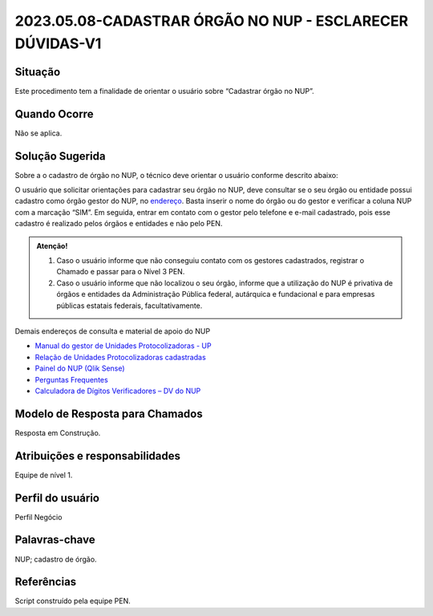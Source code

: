 2023.05.08-CADASTRAR ÓRGÃO NO NUP - ESCLARECER DÚVIDAS-V1
=========================================================

Situação  
~~~~~~~~

Este procedimento tem a finalidade de orientar o usuário sobre “Cadastrar órgão no NUP”.


Quando Ocorre
~~~~~~~~~~~~~~

Não se aplica.


Solução Sugerida
~~~~~~~~~~~~~~~~

Sobre a o cadastro de órgão no NUP, o técnico deve orientar o usuário conforme descrito abaixo: 

O usuário que solicitar orientações para cadastrar seu órgão no NUP, deve consultar se o seu órgão ou entidade possui cadastro como órgão gestor do NUP, no `endereço  <https://gestaopen.processoeletronico.gov.br/listarGestoresProtocolo>`_. Basta inserir o nome do órgão ou do gestor e verificar a coluna NUP com a marcação “SIM”. 
Em seguida, entrar em contato com o gestor pelo telefone e e-mail cadastrado, pois esse cadastro é realizado pelos órgãos e entidades e não pelo PEN. 

.. admonition:: Atenção!

   1) Caso o usuário informe que não conseguiu contato com os gestores cadastrados, registrar o Chamado e passar para o Nível 3 PEN. 

   2) Caso o usuário informe que não localizou o seu órgão, informe que a utilização do NUP é privativa de órgãos e entidades da Administração Pública federal, autárquica e fundacional e para empresas públicas estatais federais, facultativamente.  
 
Demais endereços de consulta e material de apoio do NUP 

- `Manual do gestor de Unidades Protocolizadoras - UP <https://www.gov.br/economia/pt-br/assuntos/processo-eletronico-nacional/arquivos/ManualdoGestordeUnidadesProtocolizadorasv1.5.pdf>`_ 

- `Relação de Unidades Protocolizadoras cadastradas <https://www.gov.br/economia/pt-br/assuntos/processo-eletronico-nacional/destaques/material-de-apoio-2/material-de-apoio-do-nup/material-de-apoio-nup>`_

- `Painel do NUP (Qlik Sense) <https://paineis.processoeletronico.gov.br/?view=nup>`_ 

- `Perguntas Frequentes <https://www.gov.br/economia/pt-br/assuntos/processo-eletronico-nacional/destaques/faq/perguntas-frequentes-sobre-o-nup>`_

- `Calculadora de Dígitos Verificadores – DV do NUP <https://www.gov.br/economia/pt-br/assuntos/processo-eletronico-nacional/conteudo/numero-unico-de-protocolo-nup/calculadora-do-digito-verificador->`_


Modelo de Resposta para Chamados  
~~~~~~~~~~~~~~~~~~~~~~~~~~~~~~~~

Resposta em Construção.


Atribuições e responsabilidades  
~~~~~~~~~~~~~~~~~~~~~~~~~~~~~~~~

Equipe de nível 1.


Perfil do usuário  
~~~~~~~~~~~~~~~~~~

Perfil Negócio


Palavras-chave  
~~~~~~~~~~~~~~

NUP; cadastro de órgão.


Referências  
~~~~~~~~~~~~

Script construído pela equipe PEN. 